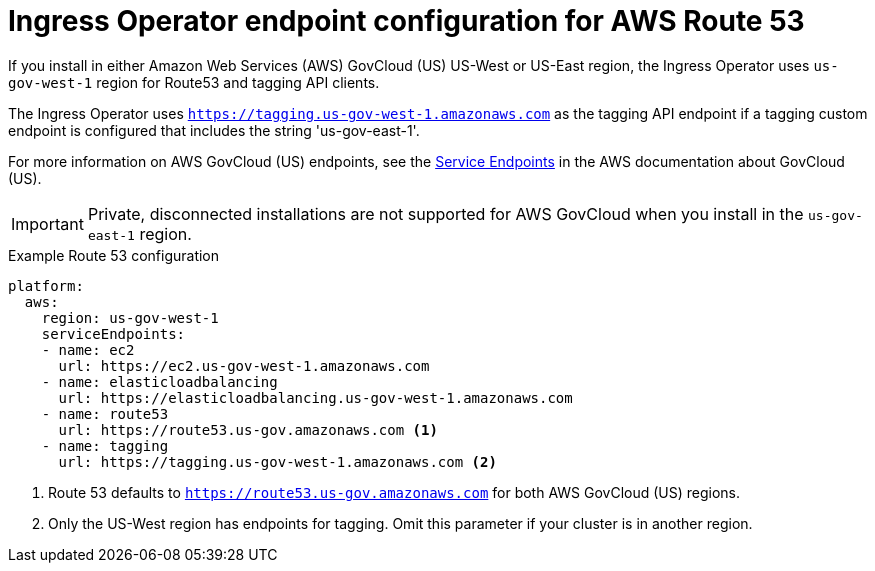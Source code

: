 // Module included in the following assemblies:
//
// * installing/installing_aws/installing-aws-government-region.adoc

[id="nw-endpoint-route53_{context}"]
= Ingress Operator endpoint configuration for AWS Route 53

[role="_abstract"]
If you install in either Amazon Web Services (AWS) GovCloud (US) US-West or US-East region, the Ingress Operator uses `us-gov-west-1` region for Route53 and tagging API clients.

The Ingress Operator uses `https://tagging.us-gov-west-1.amazonaws.com` as the tagging API endpoint if a tagging custom endpoint is configured that includes the string 'us-gov-east-1'.

For more information on AWS GovCloud (US) endpoints, see the link:https://docs.aws.amazon.com/govcloud-us/latest/UserGuide/using-govcloud-endpoints.html[Service Endpoints] in the AWS documentation about GovCloud (US).

[IMPORTANT]
====
Private, disconnected installations are not supported for AWS GovCloud when you install in the `us-gov-east-1` region.
====

.Example Route 53 configuration
[source,yaml]
----
platform:
  aws:
    region: us-gov-west-1
    serviceEndpoints:
    - name: ec2
      url: https://ec2.us-gov-west-1.amazonaws.com
    - name: elasticloadbalancing
      url: https://elasticloadbalancing.us-gov-west-1.amazonaws.com
    - name: route53
      url: https://route53.us-gov.amazonaws.com <1>
    - name: tagging
      url: https://tagging.us-gov-west-1.amazonaws.com <2>
----
<1> Route 53 defaults to `https://route53.us-gov.amazonaws.com` for both AWS GovCloud (US) regions.
<2> Only the US-West region has endpoints for tagging. Omit this parameter if your cluster is in another region.

